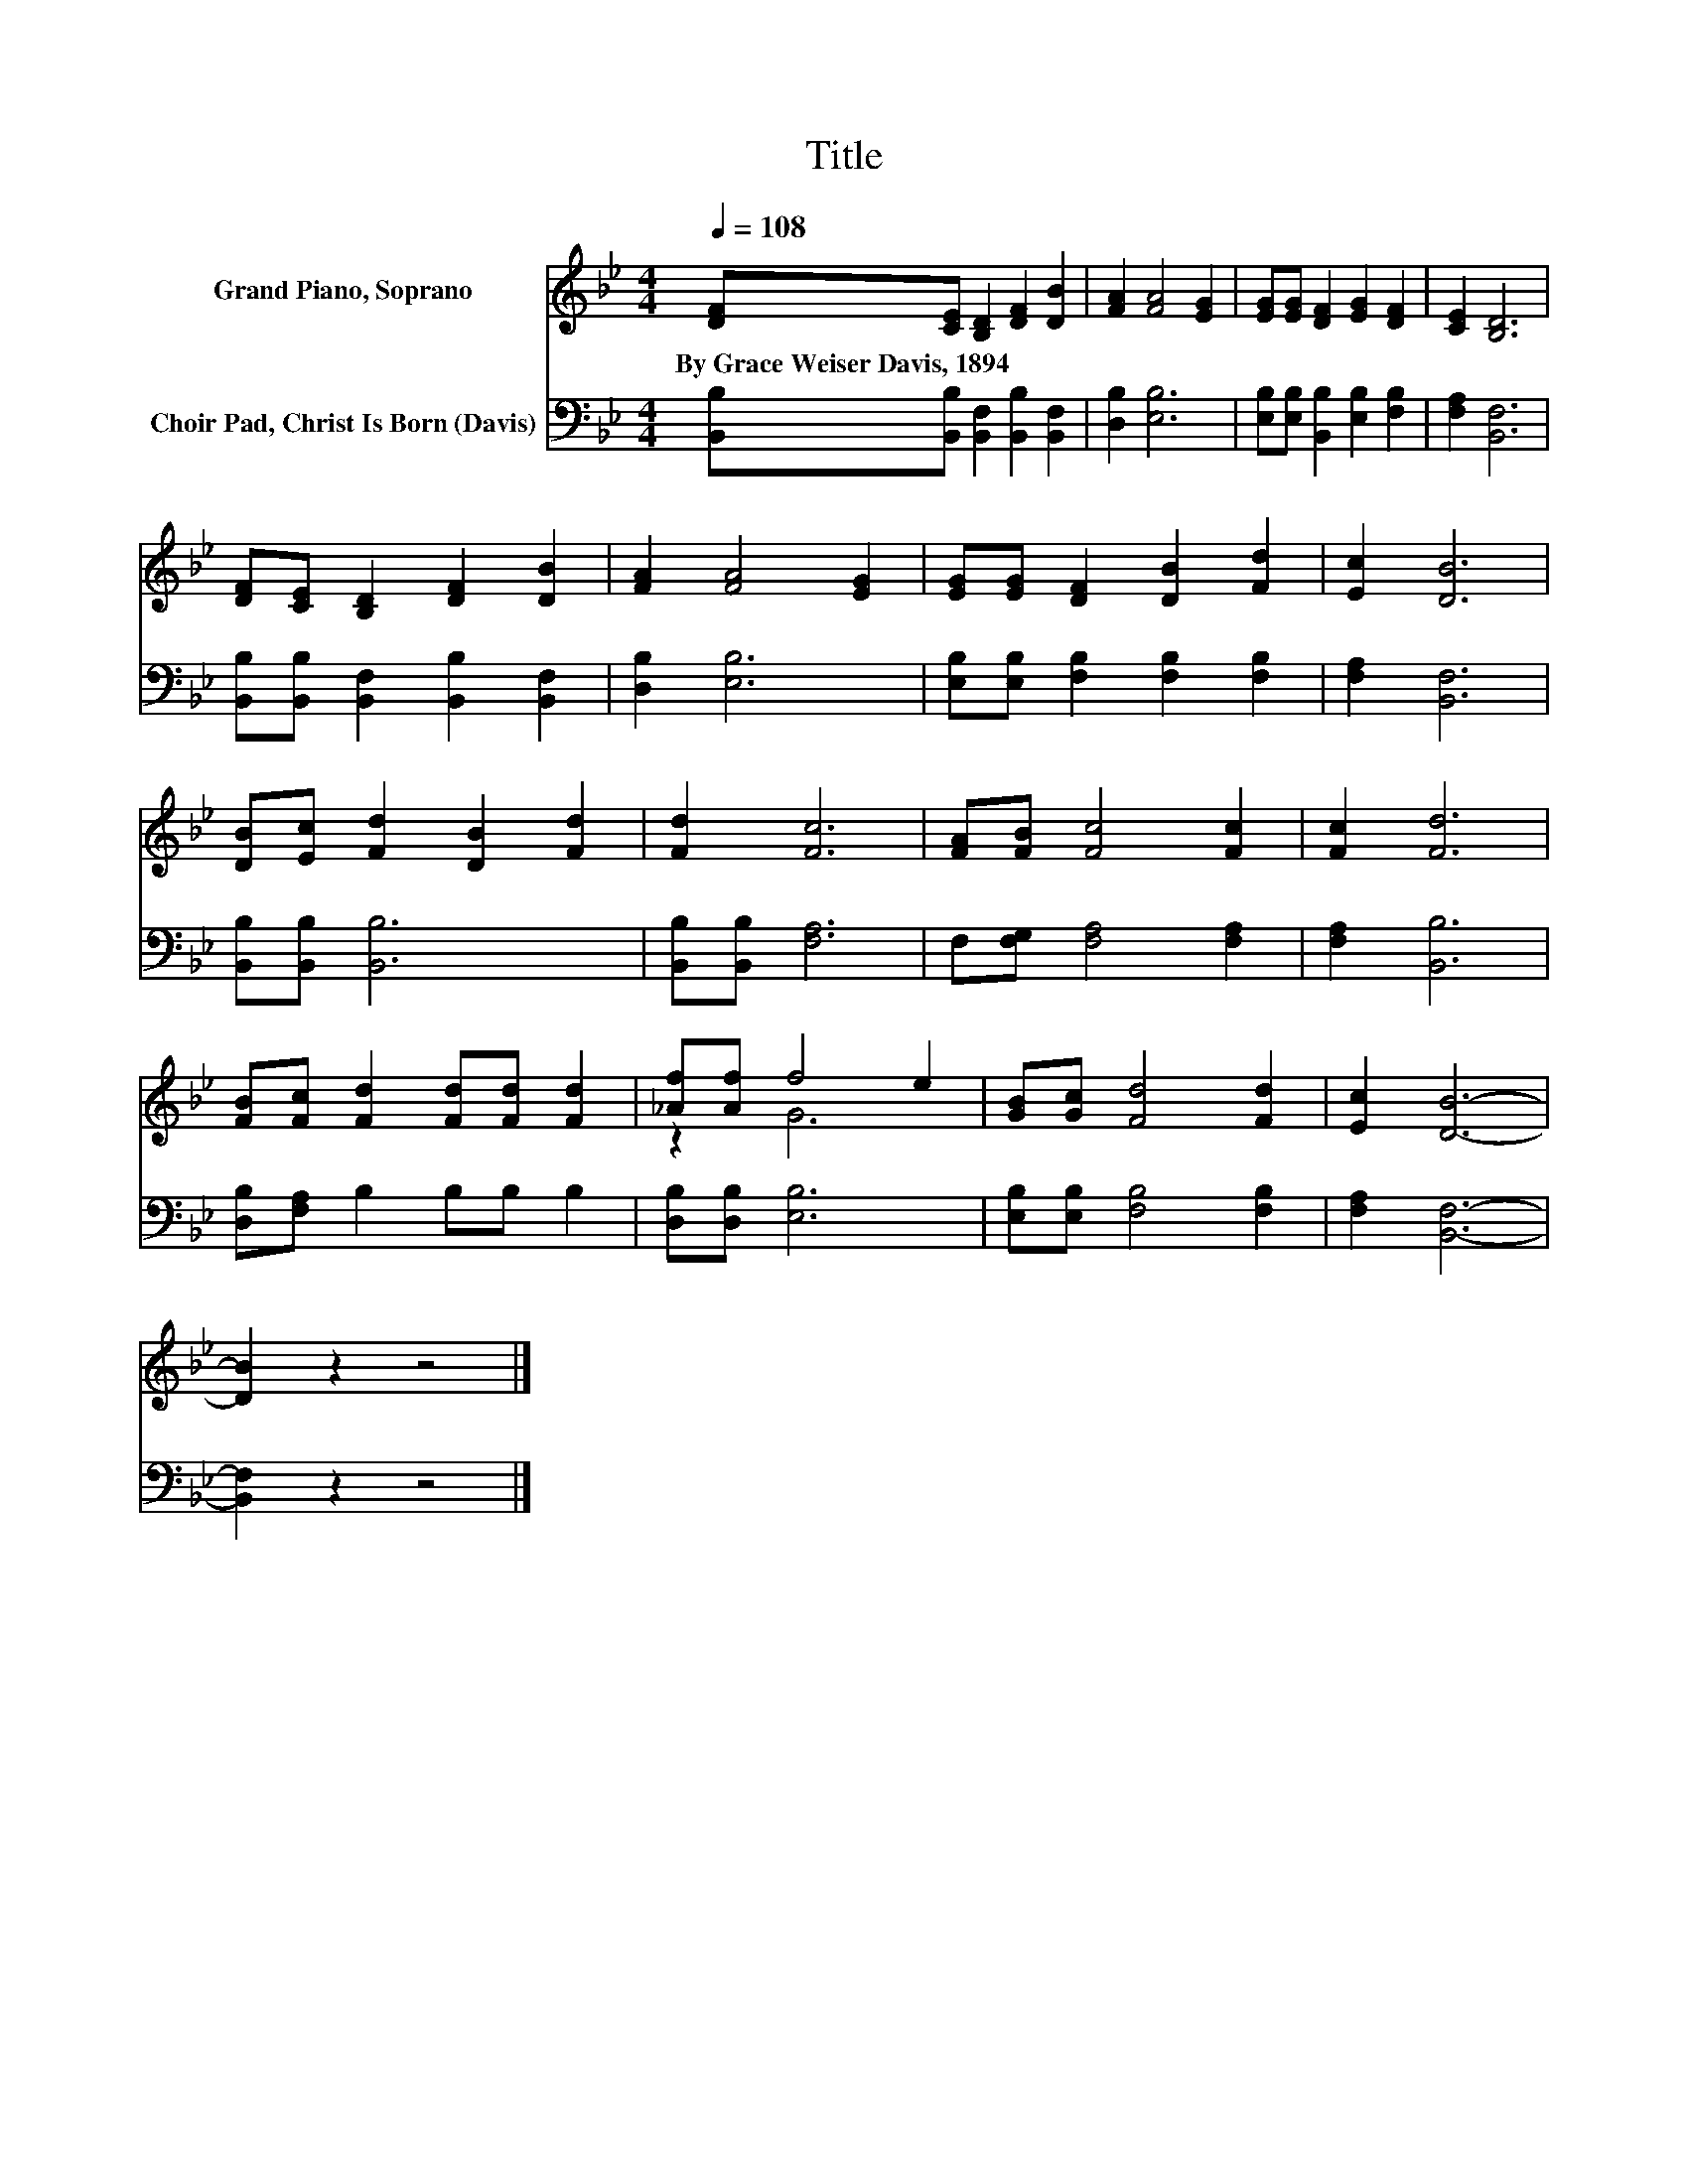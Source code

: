 X:1
T:Title
%%score ( 1 2 ) 3
L:1/8
Q:1/4=108
M:4/4
K:Bb
V:1 treble nm="Grand Piano, Soprano"
V:2 treble 
V:3 bass nm="Choir Pad, Christ Is Born (Davis)"
V:1
 [DF][CE] [B,D]2 [DF]2 [DB]2 | [FA]2 [FA]4 [EG]2 | [EG][EG] [DF]2 [EG]2 [DF]2 | [CE]2 [B,D]6 | %4
w: By~Grace~Weiser~Davis,~1894 * * * *||||
 [DF][CE] [B,D]2 [DF]2 [DB]2 | [FA]2 [FA]4 [EG]2 | [EG][EG] [DF]2 [DB]2 [Fd]2 | [Ec]2 [DB]6 | %8
w: ||||
 [DB][Ec] [Fd]2 [DB]2 [Fd]2 | [Fd]2 [Fc]6 | [FA][FB] [Fc]4 [Fc]2 | [Fc]2 [Fd]6 | %12
w: ||||
 [FB][Fc] [Fd]2 [Fd][Fd] [Fd]2 | [_Af][Af] f4 e2 | [GB][Gc] [Fd]4 [Fd]2 | [Ec]2 [DB]6- | %16
w: ||||
 [DB]2 z2 z4 |] %17
w: |
V:2
 x8 | x8 | x8 | x8 | x8 | x8 | x8 | x8 | x8 | x8 | x8 | x8 | x8 | z2 G6 | x8 | x8 | x8 |] %17
V:3
 [B,,B,][B,,B,] [B,,F,]2 [B,,B,]2 [B,,F,]2 | [D,B,]2 [E,B,]6 | %2
 [E,B,][E,B,] [B,,B,]2 [E,B,]2 [F,B,]2 | [F,A,]2 [B,,F,]6 | %4
 [B,,B,][B,,B,] [B,,F,]2 [B,,B,]2 [B,,F,]2 | [D,B,]2 [E,B,]6 | %6
 [E,B,][E,B,] [F,B,]2 [F,B,]2 [F,B,]2 | [F,A,]2 [B,,F,]6 | [B,,B,][B,,B,] [B,,B,]6 | %9
 [B,,B,][B,,B,] [F,A,]6 | F,[F,G,] [F,A,]4 [F,A,]2 | [F,A,]2 [B,,B,]6 | [D,B,][F,A,] B,2 B,B, B,2 | %13
 [D,B,][D,B,] [E,B,]6 | [E,B,][E,B,] [F,B,]4 [F,B,]2 | [F,A,]2 [B,,F,]6- | [B,,F,]2 z2 z4 |] %17

